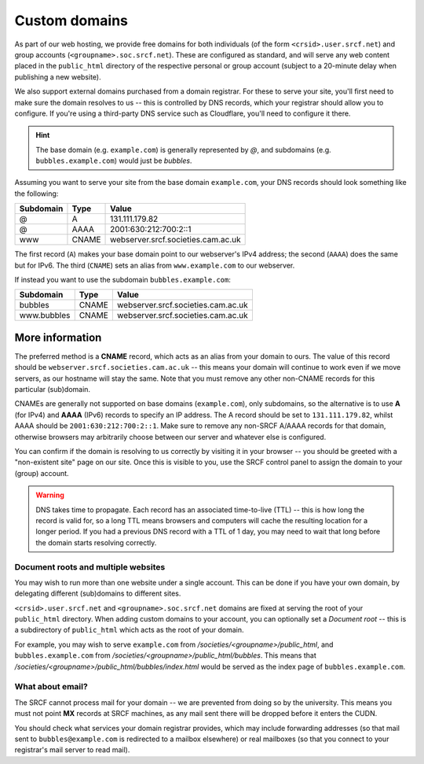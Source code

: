 .. _custom-domains:

Custom domains
--------------

As part of our web hosting, we provide free domains for both individuals (of the form ``<crsid>.user.srcf.net``) and group accounts (``<groupname>.soc.srcf.net``).  These are configured as standard, and will serve any web content placed in the ``public_html`` directory of the respective personal or group account (subject to a 20-minute delay when publishing a new website).

We also support external domains purchased from a domain registrar.  For these to serve your site, you'll first need to make sure the domain resolves to us -- this is controlled by DNS records, which your registrar should allow you to configure.  If you're using a third-party DNS service such as Cloudflare, you'll need to configure it there.

.. hint::
    The base domain (e.g. ``example.com``) is generally represented by *@*, and subdomains (e.g. ``bubbles.example.com``) would just be *bubbles*.

Assuming you want to serve your site from the base domain ``example.com``, your DNS records should look something like the following:

=========  =====  ==================================
Subdomain  Type   Value
=========  =====  ==================================
@          A      131.111.179.82
@          AAAA   2001:630:212:700:2::1
www        CNAME  webserver.srcf.societies.cam.ac.uk
=========  =====  ==================================

The first record (``A``) makes your base domain point to our webserver's IPv4 address; the second (``AAAA``) does the same but for IPv6.  The third (``CNAME``) sets an alias from ``www.example.com`` to our webserver.

If instead you want to use the subdomain ``bubbles.example.com``:

===========  =====  ==================================
Subdomain    Type   Value
===========  =====  ==================================
bubbles      CNAME  webserver.srcf.societies.cam.ac.uk
www.bubbles  CNAME  webserver.srcf.societies.cam.ac.uk
===========  =====  ==================================

More information
^^^^^^^^^^^^^^^^

The preferred method is a **CNAME** record, which acts as an alias from your domain to ours.  The value of this record should be ``webserver.srcf.societies.cam.ac.uk`` -- this means your domain will continue to work even if we move servers, as our hostname will stay the same.  Note that you must remove any other non-CNAME records for this particular (sub)domain.

CNAMEs are generally not supported on base domains (``example.com``), only subdomains, so the alternative is to use **A** (for IPv4) and **AAAA** (IPv6) records to specify an IP address.  The A record should be set to ``131.111.179.82``, whilst AAAA should be ``2001:630:212:700:2::1``.  Make sure to remove any non-SRCF A/AAAA records for that domain, otherwise browsers may arbitrarily choose between our server and whatever else is configured.

You can confirm if the domain is resolving to us correctly by visiting it in your browser -- you should be greeted with a "non-existent site" page on our site.  Once this is visible to you, use the SRCF control panel to assign the domain to your (group) account.

.. warning::

    DNS takes time to propagate.  Each record has an associated time-to-live (TTL) -- this is how long the record is valid for, so a long TTL means browsers and computers will cache the resulting location for a longer period.  If you had a previous DNS record with a TTL of 1 day, you may need to wait that long before the domain starts resolving correctly.

Document roots and multiple websites
~~~~~~~~~~~~~~~~~~~~~~~~~~~~~~~~~~~~

You may wish to run more than one website under a single account.  This can be done if you have your own domain, by delegating different (sub)domains to different sites.

``<crsid>.user.srcf.net`` and ``<groupname>.soc.srcf.net`` domains are fixed at serving the root of your ``public_html`` directory.  When adding custom domains to your account, you can optionally set a *Document root* -- this is a subdirectory of ``public_html`` which acts as the root of your domain.

For example, you may wish to serve ``example.com`` from */societies/<groupname>/public_html*, and ``bubbles.example.com`` from */societies/<groupname>/public_html/bubbles*.  This means that */societies/<groupname>/public_html/bubbles/index.html* would be served as the index page of ``bubbles.example.com``.

What about email?
~~~~~~~~~~~~~~~~~

The SRCF cannot process mail for your domain -- we are prevented from doing so by the university.  This means you must not point **MX** records at SRCF machines, as any mail sent there will be dropped before it enters the CUDN.

You should check what services your domain registrar provides, which may include forwarding addresses (so that mail sent to ``bubbles@example.com`` is redirected to a mailbox elsewhere) or real mailboxes (so that you connect to your registrar's mail server to read mail).
